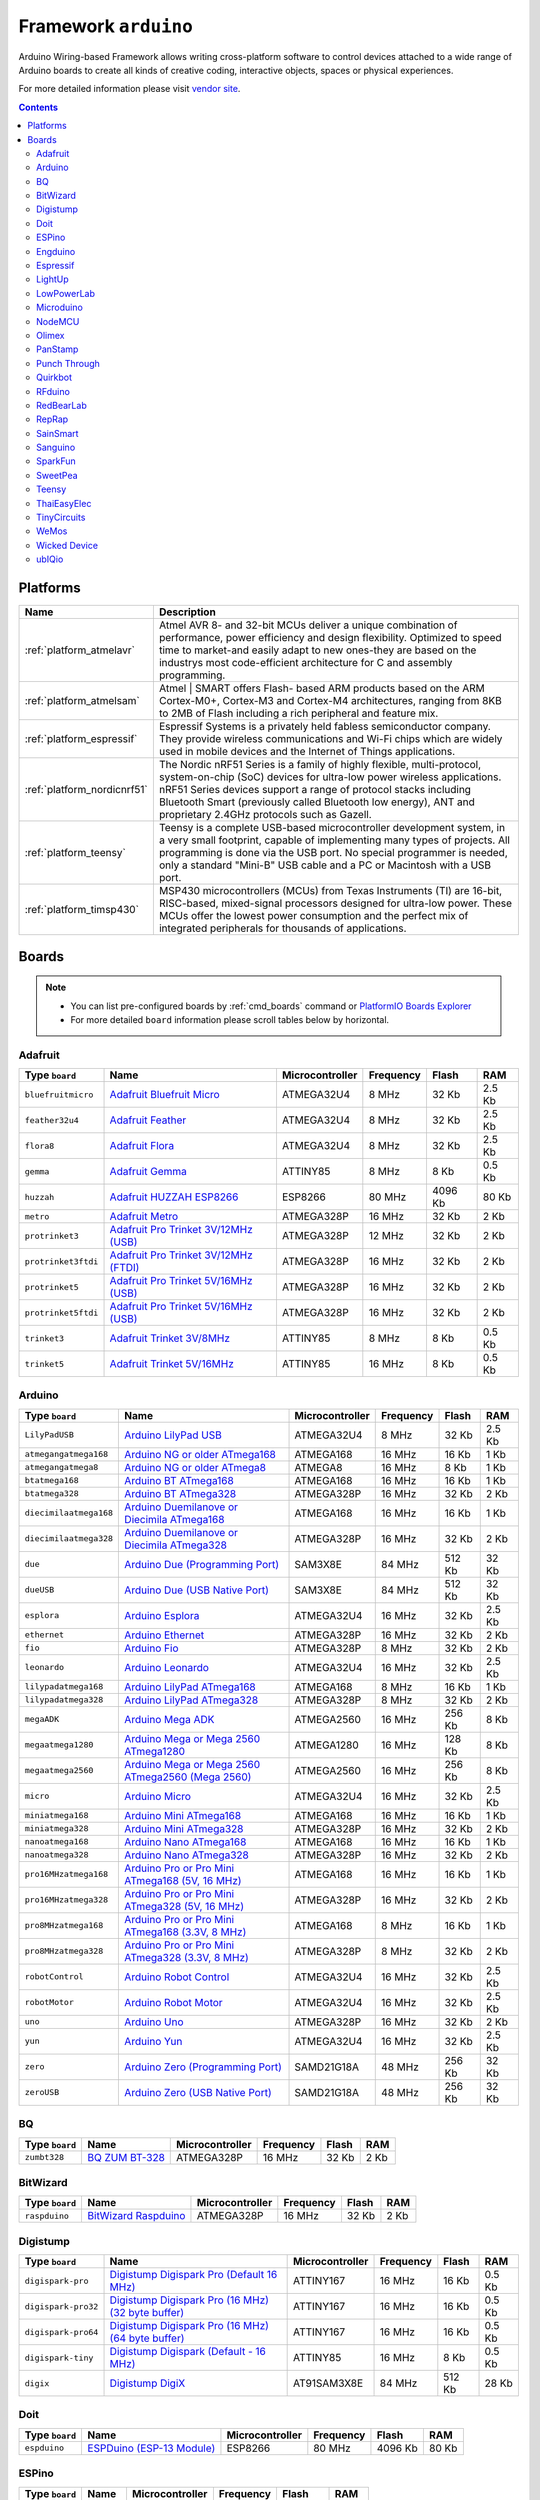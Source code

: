 ..  Copyright 2014-2016 Ivan Kravets <me@ikravets.com>
    Licensed under the Apache License, Version 2.0 (the "License");
    you may not use this file except in compliance with the License.
    You may obtain a copy of the License at
       http://www.apache.org/licenses/LICENSE-2.0
    Unless required by applicable law or agreed to in writing, software
    distributed under the License is distributed on an "AS IS" BASIS,
    WITHOUT WARRANTIES OR CONDITIONS OF ANY KIND, either express or implied.
    See the License for the specific language governing permissions and
    limitations under the License.

.. _framework_arduino:

Framework ``arduino``
=====================
Arduino Wiring-based Framework allows writing cross-platform software to control devices attached to a wide range of Arduino boards to create all kinds of creative coding, interactive objects, spaces or physical experiences.

For more detailed information please visit `vendor site <http://arduino.cc/en/Reference/HomePage>`_.

.. contents::

Platforms
---------
.. list-table::
    :header-rows:  1

    * - Name
      - Description

    * - :ref:`platform_atmelavr`
      - Atmel AVR 8- and 32-bit MCUs deliver a unique combination of performance, power efficiency and design flexibility. Optimized to speed time to market-and easily adapt to new ones-they are based on the industrys most code-efficient architecture for C and assembly programming.

    * - :ref:`platform_atmelsam`
      - Atmel | SMART offers Flash- based ARM products based on the ARM Cortex-M0+, Cortex-M3 and Cortex-M4 architectures, ranging from 8KB to 2MB of Flash including a rich peripheral and feature mix.

    * - :ref:`platform_espressif`
      - Espressif Systems is a privately held fabless semiconductor company. They provide wireless communications and Wi-Fi chips which are widely used in mobile devices and the Internet of Things applications.

    * - :ref:`platform_nordicnrf51`
      - The Nordic nRF51 Series is a family of highly flexible, multi-protocol, system-on-chip (SoC) devices for ultra-low power wireless applications. nRF51 Series devices support a range of protocol stacks including Bluetooth Smart (previously called Bluetooth low energy), ANT and proprietary 2.4GHz protocols such as Gazell.

    * - :ref:`platform_teensy`
      - Teensy is a complete USB-based microcontroller development system, in a very small footprint, capable of implementing many types of projects. All programming is done via the USB port. No special programmer is needed, only a standard "Mini-B" USB cable and a PC or Macintosh with a USB port.

    * - :ref:`platform_timsp430`
      - MSP430 microcontrollers (MCUs) from Texas Instruments (TI) are 16-bit, RISC-based, mixed-signal processors designed for ultra-low power. These MCUs offer the lowest power consumption and the perfect mix of integrated peripherals for thousands of applications.

Boards
------

.. note::
    * You can list pre-configured boards by :ref:`cmd_boards` command or
      `PlatformIO Boards Explorer <http://platformio.org/boards>`_
    * For more detailed ``board`` information please scroll tables below by horizontal.

Adafruit
~~~~~~~~

.. list-table::
    :header-rows:  1

    * - Type ``board``
      - Name
      - Microcontroller
      - Frequency
      - Flash
      - RAM

    * - ``bluefruitmicro``
      - `Adafruit Bluefruit Micro <https://www.adafruit.com/products/2661>`_
      - ATMEGA32U4
      - 8 MHz
      - 32 Kb
      - 2.5 Kb

    * - ``feather32u4``
      - `Adafruit Feather <https://learn.adafruit.com/adafruit-feather-32u4-bluefruit-le/>`_
      - ATMEGA32U4
      - 8 MHz
      - 32 Kb
      - 2.5 Kb

    * - ``flora8``
      - `Adafruit Flora <http://www.adafruit.com/product/659>`_
      - ATMEGA32U4
      - 8 MHz
      - 32 Kb
      - 2.5 Kb

    * - ``gemma``
      - `Adafruit Gemma <http://www.adafruit.com/products/1222>`_
      - ATTINY85
      - 8 MHz
      - 8 Kb
      - 0.5 Kb

    * - ``huzzah``
      - `Adafruit HUZZAH ESP8266 <https://www.adafruit.com/products/2471>`_
      - ESP8266
      - 80 MHz
      - 4096 Kb
      - 80 Kb

    * - ``metro``
      - `Adafruit Metro <https://www.adafruit.com/products/2466>`_
      - ATMEGA328P
      - 16 MHz
      - 32 Kb
      - 2 Kb

    * - ``protrinket3``
      - `Adafruit Pro Trinket 3V/12MHz (USB) <http://www.adafruit.com/products/2010>`_
      - ATMEGA328P
      - 12 MHz
      - 32 Kb
      - 2 Kb

    * - ``protrinket3ftdi``
      - `Adafruit Pro Trinket 3V/12MHz (FTDI) <http://www.adafruit.com/products/2010>`_
      - ATMEGA328P
      - 16 MHz
      - 32 Kb
      - 2 Kb

    * - ``protrinket5``
      - `Adafruit Pro Trinket 5V/16MHz (USB) <http://www.adafruit.com/products/2000>`_
      - ATMEGA328P
      - 16 MHz
      - 32 Kb
      - 2 Kb

    * - ``protrinket5ftdi``
      - `Adafruit Pro Trinket 5V/16MHz (USB) <http://www.adafruit.com/products/2000>`_
      - ATMEGA328P
      - 16 MHz
      - 32 Kb
      - 2 Kb

    * - ``trinket3``
      - `Adafruit Trinket 3V/8MHz <http://www.adafruit.com/products/1500>`_
      - ATTINY85
      - 8 MHz
      - 8 Kb
      - 0.5 Kb

    * - ``trinket5``
      - `Adafruit Trinket 5V/16MHz <http://www.adafruit.com/products/1501>`_
      - ATTINY85
      - 16 MHz
      - 8 Kb
      - 0.5 Kb

Arduino
~~~~~~~

.. list-table::
    :header-rows:  1

    * - Type ``board``
      - Name
      - Microcontroller
      - Frequency
      - Flash
      - RAM

    * - ``LilyPadUSB``
      - `Arduino LilyPad USB <http://arduino.cc/en/Main/ArduinoBoardLilyPadUSB>`_
      - ATMEGA32U4
      - 8 MHz
      - 32 Kb
      - 2.5 Kb

    * - ``atmegangatmega168``
      - `Arduino NG or older ATmega168 <http://arduino.cc/en/main/boards>`_
      - ATMEGA168
      - 16 MHz
      - 16 Kb
      - 1 Kb

    * - ``atmegangatmega8``
      - `Arduino NG or older ATmega8 <http://arduino.cc/en/main/boards>`_
      - ATMEGA8
      - 16 MHz
      - 8 Kb
      - 1 Kb

    * - ``btatmega168``
      - `Arduino BT ATmega168 <http://arduino.cc/en/main/boards>`_
      - ATMEGA168
      - 16 MHz
      - 16 Kb
      - 1 Kb

    * - ``btatmega328``
      - `Arduino BT ATmega328 <http://arduino.cc/en/main/boards>`_
      - ATMEGA328P
      - 16 MHz
      - 32 Kb
      - 2 Kb

    * - ``diecimilaatmega168``
      - `Arduino Duemilanove or Diecimila ATmega168 <http://arduino.cc/en/Main/ArduinoBoardDiecimila>`_
      - ATMEGA168
      - 16 MHz
      - 16 Kb
      - 1 Kb

    * - ``diecimilaatmega328``
      - `Arduino Duemilanove or Diecimila ATmega328 <http://arduino.cc/en/Main/ArduinoBoardDiecimila>`_
      - ATMEGA328P
      - 16 MHz
      - 32 Kb
      - 2 Kb

    * - ``due``
      - `Arduino Due (Programming Port) <http://arduino.cc/en/Main/arduinoBoardDue>`_
      - SAM3X8E
      - 84 MHz
      - 512 Kb
      - 32 Kb

    * - ``dueUSB``
      - `Arduino Due (USB Native Port) <http://arduino.cc/en/Main/arduinoBoardDue>`_
      - SAM3X8E
      - 84 MHz
      - 512 Kb
      - 32 Kb

    * - ``esplora``
      - `Arduino Esplora <http://arduino.cc/en/Main/ArduinoBoardEsplora>`_
      - ATMEGA32U4
      - 16 MHz
      - 32 Kb
      - 2.5 Kb

    * - ``ethernet``
      - `Arduino Ethernet <http://arduino.cc/en/Main/ArduinoBoardEthernet>`_
      - ATMEGA328P
      - 16 MHz
      - 32 Kb
      - 2 Kb

    * - ``fio``
      - `Arduino Fio <http://arduino.cc/en/Main/ArduinoBoardFio>`_
      - ATMEGA328P
      - 8 MHz
      - 32 Kb
      - 2 Kb

    * - ``leonardo``
      - `Arduino Leonardo <http://arduino.cc/en/Main/arduinoBoardLeonardo>`_
      - ATMEGA32U4
      - 16 MHz
      - 32 Kb
      - 2.5 Kb

    * - ``lilypadatmega168``
      - `Arduino LilyPad ATmega168 <http://arduino.cc/en/Main/ArduinoBoardLilyPad>`_
      - ATMEGA168
      - 8 MHz
      - 16 Kb
      - 1 Kb

    * - ``lilypadatmega328``
      - `Arduino LilyPad ATmega328 <http://arduino.cc/en/Main/ArduinoBoardLilyPad>`_
      - ATMEGA328P
      - 8 MHz
      - 32 Kb
      - 2 Kb

    * - ``megaADK``
      - `Arduino Mega ADK <http://arduino.cc/en/Main/ArduinoBoardMegaADK>`_
      - ATMEGA2560
      - 16 MHz
      - 256 Kb
      - 8 Kb

    * - ``megaatmega1280``
      - `Arduino Mega or Mega 2560 ATmega1280 <http://arduino.cc/en/Main/arduinoBoardMega>`_
      - ATMEGA1280
      - 16 MHz
      - 128 Kb
      - 8 Kb

    * - ``megaatmega2560``
      - `Arduino Mega or Mega 2560 ATmega2560 (Mega 2560) <http://arduino.cc/en/Main/arduinoBoardMega2560>`_
      - ATMEGA2560
      - 16 MHz
      - 256 Kb
      - 8 Kb

    * - ``micro``
      - `Arduino Micro <http://arduino.cc/en/Main/ArduinoBoardMicro>`_
      - ATMEGA32U4
      - 16 MHz
      - 32 Kb
      - 2.5 Kb

    * - ``miniatmega168``
      - `Arduino Mini ATmega168 <http://arduino.cc/en/Main/ArduinoBoardMini>`_
      - ATMEGA168
      - 16 MHz
      - 16 Kb
      - 1 Kb

    * - ``miniatmega328``
      - `Arduino Mini ATmega328 <http://arduino.cc/en/Main/ArduinoBoardMini>`_
      - ATMEGA328P
      - 16 MHz
      - 32 Kb
      - 2 Kb

    * - ``nanoatmega168``
      - `Arduino Nano ATmega168 <http://arduino.cc/en/Main/ArduinoBoardNano>`_
      - ATMEGA168
      - 16 MHz
      - 16 Kb
      - 1 Kb

    * - ``nanoatmega328``
      - `Arduino Nano ATmega328 <http://arduino.cc/en/Main/ArduinoBoardNano>`_
      - ATMEGA328P
      - 16 MHz
      - 32 Kb
      - 2 Kb

    * - ``pro16MHzatmega168``
      - `Arduino Pro or Pro Mini ATmega168 (5V, 16 MHz) <http://arduino.cc/en/Main/ArduinoBoardProMini>`_
      - ATMEGA168
      - 16 MHz
      - 16 Kb
      - 1 Kb

    * - ``pro16MHzatmega328``
      - `Arduino Pro or Pro Mini ATmega328 (5V, 16 MHz) <http://arduino.cc/en/Main/ArduinoBoardProMini>`_
      - ATMEGA328P
      - 16 MHz
      - 32 Kb
      - 2 Kb

    * - ``pro8MHzatmega168``
      - `Arduino Pro or Pro Mini ATmega168 (3.3V, 8 MHz) <http://arduino.cc/en/Main/ArduinoBoardProMini>`_
      - ATMEGA168
      - 8 MHz
      - 16 Kb
      - 1 Kb

    * - ``pro8MHzatmega328``
      - `Arduino Pro or Pro Mini ATmega328 (3.3V, 8 MHz) <http://arduino.cc/en/Main/ArduinoBoardProMini>`_
      - ATMEGA328P
      - 8 MHz
      - 32 Kb
      - 2 Kb

    * - ``robotControl``
      - `Arduino Robot Control <http://arduino.cc/en/Main/Robot>`_
      - ATMEGA32U4
      - 16 MHz
      - 32 Kb
      - 2.5 Kb

    * - ``robotMotor``
      - `Arduino Robot Motor <http://arduino.cc/en/Main/Robot>`_
      - ATMEGA32U4
      - 16 MHz
      - 32 Kb
      - 2.5 Kb

    * - ``uno``
      - `Arduino Uno <http://arduino.cc/en/Main/ArduinoBoardUno>`_
      - ATMEGA328P
      - 16 MHz
      - 32 Kb
      - 2 Kb

    * - ``yun``
      - `Arduino Yun <http://arduino.cc/en/Main/ArduinoBoardYun>`_
      - ATMEGA32U4
      - 16 MHz
      - 32 Kb
      - 2.5 Kb

    * - ``zero``
      - `Arduino Zero (Programming Port) <https://www.arduino.cc/en/Main/ArduinoBoardZero>`_
      - SAMD21G18A
      - 48 MHz
      - 256 Kb
      - 32 Kb

    * - ``zeroUSB``
      - `Arduino Zero (USB Native Port) <https://www.arduino.cc/en/Main/ArduinoBoardZero>`_
      - SAMD21G18A
      - 48 MHz
      - 256 Kb
      - 32 Kb

BQ
~~

.. list-table::
    :header-rows:  1

    * - Type ``board``
      - Name
      - Microcontroller
      - Frequency
      - Flash
      - RAM

    * - ``zumbt328``
      - `BQ ZUM BT-328 <http://www.bq.com/gb/products/zum.html>`_
      - ATMEGA328P
      - 16 MHz
      - 32 Kb
      - 2 Kb

BitWizard
~~~~~~~~~

.. list-table::
    :header-rows:  1

    * - Type ``board``
      - Name
      - Microcontroller
      - Frequency
      - Flash
      - RAM

    * - ``raspduino``
      - `BitWizard Raspduino <http://www.bitwizard.nl/wiki/index.php/Raspduino>`_
      - ATMEGA328P
      - 16 MHz
      - 32 Kb
      - 2 Kb

Digistump
~~~~~~~~~

.. list-table::
    :header-rows:  1

    * - Type ``board``
      - Name
      - Microcontroller
      - Frequency
      - Flash
      - RAM

    * - ``digispark-pro``
      - `Digistump Digispark Pro (Default 16 MHz) <http://digistump.com/products/109>`_
      - ATTINY167
      - 16 MHz
      - 16 Kb
      - 0.5 Kb

    * - ``digispark-pro32``
      - `Digistump Digispark Pro (16 MHz) (32 byte buffer) <http://digistump.com/products/109>`_
      - ATTINY167
      - 16 MHz
      - 16 Kb
      - 0.5 Kb

    * - ``digispark-pro64``
      - `Digistump Digispark Pro (16 MHz) (64 byte buffer) <http://digistump.com/products/109>`_
      - ATTINY167
      - 16 MHz
      - 16 Kb
      - 0.5 Kb

    * - ``digispark-tiny``
      - `Digistump Digispark (Default - 16 MHz) <http://digistump.com/products/1>`_
      - ATTINY85
      - 16 MHz
      - 8 Kb
      - 0.5 Kb

    * - ``digix``
      - `Digistump DigiX <http://digistump.com/products/50>`_
      - AT91SAM3X8E
      - 84 MHz
      - 512 Kb
      - 28 Kb

Doit
~~~~

.. list-table::
    :header-rows:  1

    * - Type ``board``
      - Name
      - Microcontroller
      - Frequency
      - Flash
      - RAM

    * - ``espduino``
      - `ESPDuino (ESP-13 Module) <https://www.tindie.com/products/doit/espduinowifi-uno-r3/>`_
      - ESP8266
      - 80 MHz
      - 4096 Kb
      - 80 Kb

ESPino
~~~~~~

.. list-table::
    :header-rows:  1

    * - Type ``board``
      - Name
      - Microcontroller
      - Frequency
      - Flash
      - RAM

    * - ``espino``
      - `ESPino <http://www.espino.io>`_
      - ESP8266
      - 80 MHz
      - 4096 Kb
      - 80 Kb

Engduino
~~~~~~~~

.. list-table::
    :header-rows:  1

    * - Type ``board``
      - Name
      - Microcontroller
      - Frequency
      - Flash
      - RAM

    * - ``engduinov1``
      - `Engduino 1 <http://www.engduino.org>`_
      - ATMEGA32U4
      - 8 MHz
      - 32 Kb
      - 2.5 Kb

    * - ``engduinov2``
      - `Engduino 2 <http://www.engduino.org>`_
      - ATMEGA32U4
      - 8 MHz
      - 32 Kb
      - 2.5 Kb

    * - ``engduinov3``
      - `Engduino 3 <http://www.engduino.org>`_
      - ATMEGA32U4
      - 8 MHz
      - 32 Kb
      - 2.5 Kb

Espressif
~~~~~~~~~

.. list-table::
    :header-rows:  1

    * - Type ``board``
      - Name
      - Microcontroller
      - Frequency
      - Flash
      - RAM

    * - ``esp01``
      - `Espressif Generic ESP8266 ESP-01 512k <http://www.esp8266.com/wiki/doku.php?id=esp8266-module-family>`_
      - ESP8266
      - 80 MHz
      - 512 Kb
      - 80 Kb

    * - ``esp01_1m``
      - `Espressif Generic ESP8266 ESP-01 1M <http://www.esp8266.com/wiki/doku.php?id=esp8266-module-family>`_
      - ESP8266
      - 80 MHz
      - 1024 Kb
      - 80 Kb

    * - ``esp07``
      - `Espressif Generic ESP8266 ESP-07 <http://www.esp8266.com/wiki/doku.php?id=esp8266-module-family#esp-07>`_
      - ESP8266
      - 80 MHz
      - 4096 Kb
      - 80 Kb

    * - ``esp12e``
      - `Espressif ESP8266 ESP-12E <http://www.esp8266.com/wiki/doku.php?id=esp8266-module-family>`_
      - ESP8266
      - 80 MHz
      - 4096 Kb
      - 80 Kb

    * - ``esp_wroom_02``
      - `ESP-WROOM-02 <http://www.esp8266.com/wiki/doku.php?id=esp8266-module-family>`_
      - ESP8266
      - 80 MHz
      - 4096 Kb
      - 50 Kb

    * - ``espresso_lite_v1``
      - `ESPresso Lite 1.0 <http://www.esp8266.com/wiki/doku.php?id=esp8266-module-family>`_
      - ESP8266
      - 80 MHz
      - 4096 Kb
      - 80 Kb

    * - ``espresso_lite_v2``
      - `ESPresso Lite 2.0 <http://www.esp8266.com/wiki/doku.php?id=esp8266-module-family>`_
      - ESP8266
      - 80 MHz
      - 4096 Kb
      - 80 Kb

LightUp
~~~~~~~

.. list-table::
    :header-rows:  1

    * - Type ``board``
      - Name
      - Microcontroller
      - Frequency
      - Flash
      - RAM

    * - ``lightup``
      - `LightUp <https://www.lightup.io/>`_
      - ATMEGA32U4
      - 8 MHz
      - 32 Kb
      - 2.5 Kb

LowPowerLab
~~~~~~~~~~~

.. list-table::
    :header-rows:  1

    * - Type ``board``
      - Name
      - Microcontroller
      - Frequency
      - Flash
      - RAM

    * - ``moteino``
      - `LowPowerLab Moteino <https://lowpowerlab.com/shop/moteino-r4>`_
      - ATMEGA328P
      - 16 MHz
      - 32 Kb
      - 2 Kb

    * - ``moteinomega``
      - `LowPowerLab MoteinoMEGA <http://lowpowerlab.com/blog/2014/08/09/moteinomega-available-now/>`_
      - ATMEGA1284P
      - 16 MHz
      - 128 Kb
      - 16 Kb

Microduino
~~~~~~~~~~

.. list-table::
    :header-rows:  1

    * - Type ``board``
      - Name
      - Microcontroller
      - Frequency
      - Flash
      - RAM

    * - ``1284p16m``
      - `Microduino Core+ (ATmega1284P@16M,5V) <https://www.microduino.cc/wiki/index.php?title=Microduino-Core%2B>`_
      - ATMEGA1284P
      - 16 MHz
      - 128 Kb
      - 16 Kb

    * - ``1284p8m``
      - `Microduino Core+ (ATmega1284P@8M,3.3V) <https://www.microduino.cc/wiki/index.php?title=Microduino-Core%2B>`_
      - ATMEGA1284P
      - 8 MHz
      - 128 Kb
      - 16 Kb

    * - ``168pa16m``
      - `Microduino Core (Atmega168PA@16M,5V) <https://www.microduino.cc/wiki/index.php?title=Microduino-Core>`_
      - ATMEGA168P
      - 16 MHz
      - 16 Kb
      - 1 Kb

    * - ``168pa8m``
      - `Microduino Core (Atmega168PA@8M,3.3V) <https://www.microduino.cc/wiki/index.php?title=Microduino-Core>`_
      - ATMEGA168P
      - 8 MHz
      - 16 Kb
      - 1 Kb

    * - ``328p16m``
      - `Microduino Core (Atmega328P@16M,5V) <https://www.microduino.cc/wiki/index.php?title=Microduino-Core>`_
      - ATMEGA328P
      - 16 MHz
      - 32 Kb
      - 2 Kb

    * - ``328p8m``
      - `Microduino Core (Atmega328P@8M,3.3V) <https://www.microduino.cc/wiki/index.php?title=Microduino-Core>`_
      - ATMEGA328P
      - 8 MHz
      - 32 Kb
      - 2 Kb

    * - ``32u416m``
      - `Microduino Core USB (ATmega32U4@16M,5V) <https://www.microduino.cc/wiki/index.php?title=Microduino-CoreUSB>`_
      - ATMEGA32U4
      - 16 MHz
      - 32 Kb
      - 2.5 Kb

    * - ``644pa16m``
      - `Microduino Core+ (Atmega644PA@16M,5V) <https://www.microduino.cc/wiki/index.php?title=Microduino-Core%2B>`_
      - ATMEGA644P
      - 16 MHz
      - 64 Kb
      - 4 Kb

    * - ``644pa8m``
      - `Microduino Core+ (Atmega644PA@8M,3.3V) <https://www.microduino.cc/wiki/index.php?title=Microduino-Core%2B>`_
      - ATMEGA644P
      - 8 MHz
      - 64 Kb
      - 4 Kb

NodeMCU
~~~~~~~

.. list-table::
    :header-rows:  1

    * - Type ``board``
      - Name
      - Microcontroller
      - Frequency
      - Flash
      - RAM

    * - ``nodemcu``
      - `NodeMCU 0.9 (ESP-12 Module) <http://www.nodemcu.com/>`_
      - ESP8266
      - 80 MHz
      - 4096 Kb
      - 80 Kb

    * - ``nodemcuv2``
      - `NodeMCU 1.0 (ESP-12E Module) <http://www.nodemcu.com/>`_
      - ESP8266
      - 80 MHz
      - 4096 Kb
      - 80 Kb

Olimex
~~~~~~

.. list-table::
    :header-rows:  1

    * - Type ``board``
      - Name
      - Microcontroller
      - Frequency
      - Flash
      - RAM

    * - ``modwifi``
      - `Olimex MOD-WIFI-ESP8266(-DEV) <https://www.olimex.com/Products/IoT/MOD-WIFI-ESP8266-DEV/open-source-hardware>`_
      - ESP8266
      - 80 MHz
      - 2048 Kb
      - 80 Kb

PanStamp
~~~~~~~~

.. list-table::
    :header-rows:  1

    * - Type ``board``
      - Name
      - Microcontroller
      - Frequency
      - Flash
      - RAM

    * - ``panStampAVR``
      - `PanStamp AVR <http://www.panstamp.com/product/panstamp-avr/>`_
      - ATMEGA328P
      - 8 MHz
      - 32 Kb
      - 2 Kb

    * - ``panStampNRG``
      - `PanStamp NRG 1.1 <http://www.panstamp.com/product/197/>`_
      - CC430F5137
      - 12 MHz
      - 32 Kb
      - 4 Kb

Punch Through
~~~~~~~~~~~~~

.. list-table::
    :header-rows:  1

    * - Type ``board``
      - Name
      - Microcontroller
      - Frequency
      - Flash
      - RAM

    * - ``lightblue-bean``
      - `LightBlue Bean <https://punchthrough.com/bean>`_
      - ATMEGA328P
      - 8 MHz
      - 32 Kb
      - 2 Kb

Quirkbot
~~~~~~~~

.. list-table::
    :header-rows:  1

    * - Type ``board``
      - Name
      - Microcontroller
      - Frequency
      - Flash
      - RAM

    * - ``quirkbot``
      - `Quirkbot <http://quirkbot.com>`_
      - ATMEGA32U4
      - 8 MHz
      - 32 Kb
      - 2.5 Kb

RFduino
~~~~~~~

.. list-table::
    :header-rows:  1

    * - Type ``board``
      - Name
      - Microcontroller
      - Frequency
      - Flash
      - RAM

    * - ``rfduino``
      - `RFduino <http://www.rfduino.com/product/rfd22102-rfduino-dip/index.html>`_
      - NRF51822
      - 16 MHz
      - 128 Kb
      - 8 Kb

RedBearLab
~~~~~~~~~~

.. list-table::
    :header-rows:  1

    * - Type ``board``
      - Name
      - Microcontroller
      - Frequency
      - Flash
      - RAM

    * - ``blend``
      - `RedBearLab Blend <http://redbearlab.com/blend/>`_
      - ATMEGA32U4
      - 16 MHz
      - 32 Kb
      - 2.5 Kb

    * - ``blendmicro16``
      - `RedBearLab Blend Micro 3.3V/16MHz (overclock) <http://redbearlab.com/blendmicro/>`_
      - ATMEGA32U4
      - 16 MHz
      - 32 Kb
      - 2.5 Kb

    * - ``blendmicro8``
      - `RedBearLab Blend Micro 3.3V/8MHz <http://redbearlab.com/blendmicro/>`_
      - ATMEGA32U4
      - 8 MHz
      - 32 Kb
      - 2.5 Kb

RepRap
~~~~~~

.. list-table::
    :header-rows:  1

    * - Type ``board``
      - Name
      - Microcontroller
      - Frequency
      - Flash
      - RAM

    * - ``reprap_rambo``
      - `RepRap RAMBo <http://reprap.org/wiki/Rambo>`_
      - ATMEGA2560
      - 16 MHz
      - 256 Kb
      - 8 Kb

SainSmart
~~~~~~~~~

.. list-table::
    :header-rows:  1

    * - Type ``board``
      - Name
      - Microcontroller
      - Frequency
      - Flash
      - RAM

    * - ``sainSmartDue``
      - `SainSmart Due (Programming Port) <http://www.sainsmart.com/arduino/control-boards/sainsmart-due-atmel-sam3x8e-arm-cortex-m3-board-black.html>`_
      - AT91SAM3X8E
      - 84 MHz
      - 512 Kb
      - 32 Kb

    * - ``sainSmartDueUSB``
      - `SainSmart Due (USB Native Port) <http://www.sainsmart.com/arduino/control-boards/sainsmart-due-atmel-sam3x8e-arm-cortex-m3-board-black.html>`_
      - AT91SAM3X8E
      - 84 MHz
      - 512 Kb
      - 32 Kb

Sanguino
~~~~~~~~

.. list-table::
    :header-rows:  1

    * - Type ``board``
      - Name
      - Microcontroller
      - Frequency
      - Flash
      - RAM

    * - ``sanguino_atmega12848m``
      - `Sanguino ATmega1284p (8MHz) <https://code.google.com/p/sanguino/>`_
      - ATMEGA1284P
      - 8 MHz
      - 128 Kb
      - 16 Kb

    * - ``sanguino_atmega1284m``
      - `Sanguino ATmega1284p (20MHz) <https://code.google.com/p/sanguino/>`_
      - ATMEGA1284P
      - 20 MHz
      - 128 Kb
      - 16 Kb

    * - ``sanguino_atmega1284p``
      - `Sanguino ATmega1284p (16MHz) <https://code.google.com/p/sanguino/>`_
      - ATMEGA1284P
      - 16 MHz
      - 128 Kb
      - 16 Kb

    * - ``sanguino_atmega644p``
      - `Sanguino ATmega644P <https://code.google.com/p/sanguino/>`_
      - ATMEGA644P
      - 16 MHz
      - 64 Kb
      - 4 Kb

SparkFun
~~~~~~~~

.. list-table::
    :header-rows:  1

    * - Type ``board``
      - Name
      - Microcontroller
      - Frequency
      - Flash
      - RAM

    * - ``sparkfun_digitalsandbox``
      - `SparkFun Digital Sandbox <https://www.sparkfun.com/products/12651>`_
      - ATMEGA328P
      - 16 MHz
      - 32 Kb
      - 2 Kb

    * - ``sparkfun_fiov3``
      - `SparkFun Fio V3 3.3V/8MHz <https://www.sparkfun.com/products/11520>`_
      - ATMEGA32U4
      - 8 MHz
      - 32 Kb
      - 2.5 Kb

    * - ``sparkfun_makeymakey``
      - `SparkFun Makey Makey <https://www.sparkfun.com/products/11511>`_
      - ATMEGA32U4
      - 16 MHz
      - 32 Kb
      - 2.5 Kb

    * - ``sparkfun_megamini``
      - `SparkFun Mega Pro Mini 3.3V <https://www.sparkfun.com/products/10743>`_
      - ATMEGA2560
      - 8 MHz
      - 256 Kb
      - 8 Kb

    * - ``sparkfun_megapro16MHz``
      - `SparkFun Mega Pro 5V/16MHz <https://www.sparkfun.com/products/11007>`_
      - ATMEGA2560
      - 16 MHz
      - 256 Kb
      - 8 Kb

    * - ``sparkfun_megapro8MHz``
      - `SparkFun Mega Pro 3.3V/8MHz <https://www.sparkfun.com/products/10744>`_
      - ATMEGA2560
      - 8 MHz
      - 256 Kb
      - 8 Kb

    * - ``sparkfun_promicro16``
      - `SparkFun Pro Micro 5V/16MHz <https://www.sparkfun.com/products/12640>`_
      - ATMEGA32U4
      - 16 MHz
      - 32 Kb
      - 2.5 Kb

    * - ``sparkfun_promicro8``
      - `SparkFun Pro Micro 3.3V/8MHz <https://www.sparkfun.com/products/12587>`_
      - ATMEGA32U4
      - 8 MHz
      - 32 Kb
      - 2.5 Kb

    * - ``sparkfun_redboard``
      - `SparkFun RedBoard <https://www.sparkfun.com/products/12757>`_
      - ATMEGA328P
      - 16 MHz
      - 32 Kb
      - 2 Kb

    * - ``thing``
      - `SparkFun ESP8266 Thing <https://www.sparkfun.com/products/13231>`_
      - ESP8266
      - 80 MHz
      - 512 Kb
      - 80 Kb

    * - ``thingdev``
      - `SparkFun ESP8266 Thing Dev <https://www.sparkfun.com/products/13231>`_
      - ESP8266
      - 80 MHz
      - 512 Kb
      - 80 Kb

    * - ``uview``
      - `SparkFun MicroView <https://www.sparkfun.com/products/12923>`_
      - ATMEGA328P
      - 16 MHz
      - 32 Kb
      - 2 Kb

SweetPea
~~~~~~~~

.. list-table::
    :header-rows:  1

    * - Type ``board``
      - Name
      - Microcontroller
      - Frequency
      - Flash
      - RAM

    * - ``esp210``
      - `SweetPea ESP-210 <http://wiki.sweetpeas.se/index.php?title=ESP-210>`_
      - ESP8266
      - 80 MHz
      - 4096 Kb
      - 80 Kb

Teensy
~~~~~~

.. list-table::
    :header-rows:  1

    * - Type ``board``
      - Name
      - Microcontroller
      - Frequency
      - Flash
      - RAM

    * - ``teensy20``
      - `Teensy 2.0 <https://www.pjrc.com/store/teensy.html>`_
      - ATMEGA32U4
      - 16 MHz
      - 32 Kb
      - 2.5 Kb

    * - ``teensy20pp``
      - `Teensy++ 2.0 <https://www.pjrc.com/store/teensypp.html>`_
      - AT90USB1286
      - 16 MHz
      - 128 Kb
      - 8 Kb

    * - ``teensy30``
      - `Teensy 3.0 <https://www.pjrc.com/store/teensy3.html>`_
      - MK20DX128
      - 48 MHz
      - 128 Kb
      - 16 Kb

    * - ``teensy31``
      - `Teensy 3.1 / 3.2 <https://www.pjrc.com/store/teensy31.html>`_
      - MK20DX256
      - 72 MHz
      - 256 Kb
      - 64 Kb

    * - ``teensylc``
      - `Teensy LC <http://www.pjrc.com/teensy/teensyLC.html>`_
      - MKL26Z64
      - 48 MHz
      - 64 Kb
      - 8 Kb

ThaiEasyElec
~~~~~~~~~~~~

.. list-table::
    :header-rows:  1

    * - Type ``board``
      - Name
      - Microcontroller
      - Frequency
      - Flash
      - RAM

    * - ``espinotee``
      - `ThaiEasyElec ESPino <http://www.thaieasyelec.com/products/wireless-modules/wifi-modules/espino-wifi-development-board-detail.html>`_
      - ESP8266
      - 80 MHz
      - 4096 Kb
      - 80 Kb

TinyCircuits
~~~~~~~~~~~~

.. list-table::
    :header-rows:  1

    * - Type ``board``
      - Name
      - Microcontroller
      - Frequency
      - Flash
      - RAM

    * - ``tinyduino``
      - `TinyCircuits TinyDuino Processor Board <https://tiny-circuits.com/tinyduino-processor-board.html>`_
      - ATMEGA328P
      - 8 MHz
      - 32 Kb
      - 2 Kb

    * - ``tinylily``
      - `TinyCircuits TinyLily Mini Processor <https://tiny-circuits.com/tiny-lily-mini-processor.html>`_
      - ATMEGA328P
      - 8 MHz
      - 32 Kb
      - 2 Kb

WeMos
~~~~~

.. list-table::
    :header-rows:  1

    * - Type ``board``
      - Name
      - Microcontroller
      - Frequency
      - Flash
      - RAM

    * - ``d1``
      - `WeMos D1(Retired) <http://www.wemos.cc/wiki/doku.php?id=en:d1>`_
      - ESP8266
      - 80 MHz
      - 4096 Kb
      - 80 Kb

    * - ``d1_mini``
      - `WeMos D1 R2 & mini <http://www.wemos.cc/wiki/doku.php?id=en:d1_mini>`_
      - ESP8266
      - 80 MHz
      - 4096 Kb
      - 80 Kb

Wicked Device
~~~~~~~~~~~~~

.. list-table::
    :header-rows:  1

    * - Type ``board``
      - Name
      - Microcontroller
      - Frequency
      - Flash
      - RAM

    * - ``wildfirev2``
      - `Wicked Device WildFire V2 <http://shop.wickeddevice.com/resources/wildfire/>`_
      - ATMEGA1284P
      - 16 MHz
      - 128 Kb
      - 16 Kb

    * - ``wildfirev3``
      - `Wicked Device WildFire V3 <http://shop.wickeddevice.com/resources/wildfire/>`_
      - ATMEGA1284P
      - 16 MHz
      - 128 Kb
      - 16 Kb

ubIQio
~~~~~~

.. list-table::
    :header-rows:  1

    * - Type ``board``
      - Name
      - Microcontroller
      - Frequency
      - Flash
      - RAM

    * - ``ardhat``
      - `ubIQio Ardhat <http://ardhat.com>`_
      - ATMEGA328P
      - 16 MHz
      - 32 Kb
      - 2 Kb
